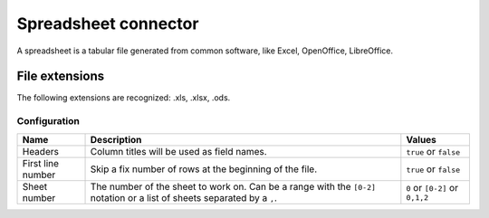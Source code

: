 Spreadsheet connector
=====================

A spreadsheet is a tabular file generated from common software, like Excel, OpenOffice, LibreOffice.

File extensions
~~~~~~~~~~~~~~~

The following extensions are recognized: .xls, .xlsx, .ods.

Configuration
-------------
.. list-table::
   :header-rows: 1

   * * Name
     * Description
     * Values
   * * Headers
     * Column titles will be used as field names.
     * ``true`` or ``false``
   * * First line number
     * Skip a fix number of rows at the beginning of the file.
     * ``true`` or ``false``
   * * Sheet number
     * The number of the sheet to work on. Can be a range with the ``[0-2]`` notation or a list of sheets separated by a ``,``.
     * ``0`` or ``[0-2]`` or ``0,1,2``
